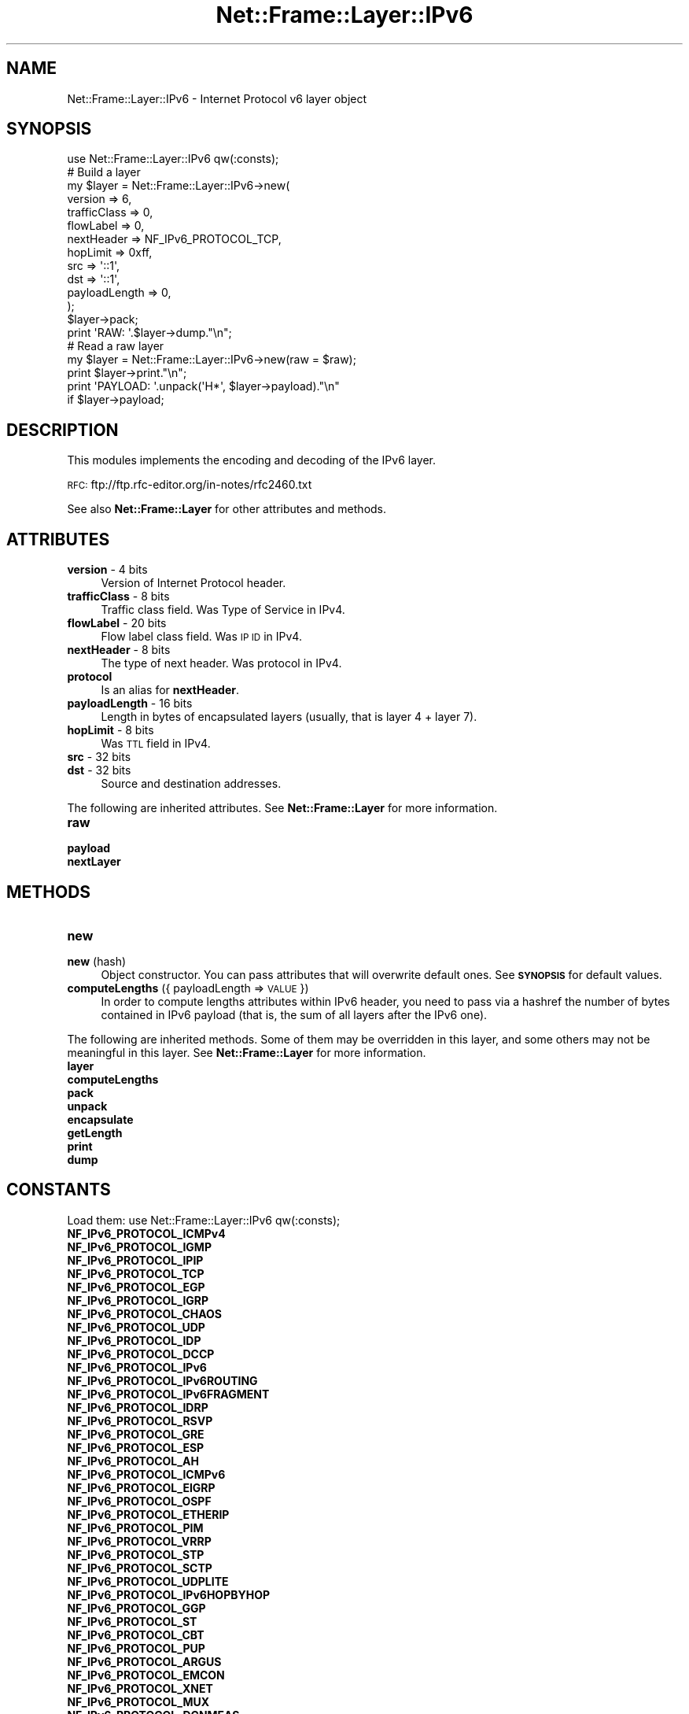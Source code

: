 .\" Automatically generated by Pod::Man 4.14 (Pod::Simple 3.40)
.\"
.\" Standard preamble:
.\" ========================================================================
.de Sp \" Vertical space (when we can't use .PP)
.if t .sp .5v
.if n .sp
..
.de Vb \" Begin verbatim text
.ft CW
.nf
.ne \\$1
..
.de Ve \" End verbatim text
.ft R
.fi
..
.\" Set up some character translations and predefined strings.  \*(-- will
.\" give an unbreakable dash, \*(PI will give pi, \*(L" will give a left
.\" double quote, and \*(R" will give a right double quote.  \*(C+ will
.\" give a nicer C++.  Capital omega is used to do unbreakable dashes and
.\" therefore won't be available.  \*(C` and \*(C' expand to `' in nroff,
.\" nothing in troff, for use with C<>.
.tr \(*W-
.ds C+ C\v'-.1v'\h'-1p'\s-2+\h'-1p'+\s0\v'.1v'\h'-1p'
.ie n \{\
.    ds -- \(*W-
.    ds PI pi
.    if (\n(.H=4u)&(1m=24u) .ds -- \(*W\h'-12u'\(*W\h'-12u'-\" diablo 10 pitch
.    if (\n(.H=4u)&(1m=20u) .ds -- \(*W\h'-12u'\(*W\h'-8u'-\"  diablo 12 pitch
.    ds L" ""
.    ds R" ""
.    ds C` ""
.    ds C' ""
'br\}
.el\{\
.    ds -- \|\(em\|
.    ds PI \(*p
.    ds L" ``
.    ds R" ''
.    ds C`
.    ds C'
'br\}
.\"
.\" Escape single quotes in literal strings from groff's Unicode transform.
.ie \n(.g .ds Aq \(aq
.el       .ds Aq '
.\"
.\" If the F register is >0, we'll generate index entries on stderr for
.\" titles (.TH), headers (.SH), subsections (.SS), items (.Ip), and index
.\" entries marked with X<> in POD.  Of course, you'll have to process the
.\" output yourself in some meaningful fashion.
.\"
.\" Avoid warning from groff about undefined register 'F'.
.de IX
..
.nr rF 0
.if \n(.g .if rF .nr rF 1
.if (\n(rF:(\n(.g==0)) \{\
.    if \nF \{\
.        de IX
.        tm Index:\\$1\t\\n%\t"\\$2"
..
.        if !\nF==2 \{\
.            nr % 0
.            nr F 2
.        \}
.    \}
.\}
.rr rF
.\"
.\" Accent mark definitions (@(#)ms.acc 1.5 88/02/08 SMI; from UCB 4.2).
.\" Fear.  Run.  Save yourself.  No user-serviceable parts.
.    \" fudge factors for nroff and troff
.if n \{\
.    ds #H 0
.    ds #V .8m
.    ds #F .3m
.    ds #[ \f1
.    ds #] \fP
.\}
.if t \{\
.    ds #H ((1u-(\\\\n(.fu%2u))*.13m)
.    ds #V .6m
.    ds #F 0
.    ds #[ \&
.    ds #] \&
.\}
.    \" simple accents for nroff and troff
.if n \{\
.    ds ' \&
.    ds ` \&
.    ds ^ \&
.    ds , \&
.    ds ~ ~
.    ds /
.\}
.if t \{\
.    ds ' \\k:\h'-(\\n(.wu*8/10-\*(#H)'\'\h"|\\n:u"
.    ds ` \\k:\h'-(\\n(.wu*8/10-\*(#H)'\`\h'|\\n:u'
.    ds ^ \\k:\h'-(\\n(.wu*10/11-\*(#H)'^\h'|\\n:u'
.    ds , \\k:\h'-(\\n(.wu*8/10)',\h'|\\n:u'
.    ds ~ \\k:\h'-(\\n(.wu-\*(#H-.1m)'~\h'|\\n:u'
.    ds / \\k:\h'-(\\n(.wu*8/10-\*(#H)'\z\(sl\h'|\\n:u'
.\}
.    \" troff and (daisy-wheel) nroff accents
.ds : \\k:\h'-(\\n(.wu*8/10-\*(#H+.1m+\*(#F)'\v'-\*(#V'\z.\h'.2m+\*(#F'.\h'|\\n:u'\v'\*(#V'
.ds 8 \h'\*(#H'\(*b\h'-\*(#H'
.ds o \\k:\h'-(\\n(.wu+\w'\(de'u-\*(#H)/2u'\v'-.3n'\*(#[\z\(de\v'.3n'\h'|\\n:u'\*(#]
.ds d- \h'\*(#H'\(pd\h'-\w'~'u'\v'-.25m'\f2\(hy\fP\v'.25m'\h'-\*(#H'
.ds D- D\\k:\h'-\w'D'u'\v'-.11m'\z\(hy\v'.11m'\h'|\\n:u'
.ds th \*(#[\v'.3m'\s+1I\s-1\v'-.3m'\h'-(\w'I'u*2/3)'\s-1o\s+1\*(#]
.ds Th \*(#[\s+2I\s-2\h'-\w'I'u*3/5'\v'-.3m'o\v'.3m'\*(#]
.ds ae a\h'-(\w'a'u*4/10)'e
.ds Ae A\h'-(\w'A'u*4/10)'E
.    \" corrections for vroff
.if v .ds ~ \\k:\h'-(\\n(.wu*9/10-\*(#H)'\s-2\u~\d\s+2\h'|\\n:u'
.if v .ds ^ \\k:\h'-(\\n(.wu*10/11-\*(#H)'\v'-.4m'^\v'.4m'\h'|\\n:u'
.    \" for low resolution devices (crt and lpr)
.if \n(.H>23 .if \n(.V>19 \
\{\
.    ds : e
.    ds 8 ss
.    ds o a
.    ds d- d\h'-1'\(ga
.    ds D- D\h'-1'\(hy
.    ds th \o'bp'
.    ds Th \o'LP'
.    ds ae ae
.    ds Ae AE
.\}
.rm #[ #] #H #V #F C
.\" ========================================================================
.\"
.IX Title "Net::Frame::Layer::IPv6 3"
.TH Net::Frame::Layer::IPv6 3 "2020-07-11" "perl v5.32.0" "User Contributed Perl Documentation"
.\" For nroff, turn off justification.  Always turn off hyphenation; it makes
.\" way too many mistakes in technical documents.
.if n .ad l
.nh
.SH "NAME"
Net::Frame::Layer::IPv6 \- Internet Protocol v6 layer object
.SH "SYNOPSIS"
.IX Header "SYNOPSIS"
.Vb 1
\&   use Net::Frame::Layer::IPv6 qw(:consts);
\&
\&   # Build a layer
\&   my $layer = Net::Frame::Layer::IPv6\->new(
\&      version       => 6,
\&      trafficClass  => 0,
\&      flowLabel     => 0,
\&      nextHeader    => NF_IPv6_PROTOCOL_TCP,
\&      hopLimit      => 0xff,
\&      src           => \*(Aq::1\*(Aq,
\&      dst           => \*(Aq::1\*(Aq,
\&      payloadLength => 0,
\&   );
\&   $layer\->pack;
\&
\&   print \*(AqRAW: \*(Aq.$layer\->dump."\en";
\&
\&   # Read a raw layer
\&   my $layer = Net::Frame::Layer::IPv6\->new(raw = $raw);
\&
\&   print $layer\->print."\en";
\&   print \*(AqPAYLOAD: \*(Aq.unpack(\*(AqH*\*(Aq, $layer\->payload)."\en"
\&      if $layer\->payload;
.Ve
.SH "DESCRIPTION"
.IX Header "DESCRIPTION"
This modules implements the encoding and decoding of the IPv6 layer.
.PP
\&\s-1RFC:\s0 ftp://ftp.rfc\-editor.org/in\-notes/rfc2460.txt
.PP
See also \fBNet::Frame::Layer\fR for other attributes and methods.
.SH "ATTRIBUTES"
.IX Header "ATTRIBUTES"
.IP "\fBversion\fR \- 4 bits" 4
.IX Item "version - 4 bits"
Version of Internet Protocol header.
.IP "\fBtrafficClass\fR \- 8 bits" 4
.IX Item "trafficClass - 8 bits"
Traffic class field. Was Type of Service in IPv4.
.IP "\fBflowLabel\fR \- 20 bits" 4
.IX Item "flowLabel - 20 bits"
Flow label class field. Was \s-1IP ID\s0 in IPv4.
.IP "\fBnextHeader\fR \- 8 bits" 4
.IX Item "nextHeader - 8 bits"
The type of next header. Was protocol in IPv4.
.IP "\fBprotocol\fR" 4
.IX Item "protocol"
Is an alias for \fBnextHeader\fR.
.IP "\fBpayloadLength\fR \- 16 bits" 4
.IX Item "payloadLength - 16 bits"
Length in bytes of encapsulated layers (usually, that is layer 4 + layer 7).
.IP "\fBhopLimit\fR \- 8 bits" 4
.IX Item "hopLimit - 8 bits"
Was \s-1TTL\s0 field in IPv4.
.IP "\fBsrc\fR \- 32 bits" 4
.IX Item "src - 32 bits"
.PD 0
.IP "\fBdst\fR \- 32 bits" 4
.IX Item "dst - 32 bits"
.PD
Source and destination addresses.
.PP
The following are inherited attributes. See \fBNet::Frame::Layer\fR for more information.
.IP "\fBraw\fR" 4
.IX Item "raw"
.PD 0
.IP "\fBpayload\fR" 4
.IX Item "payload"
.IP "\fBnextLayer\fR" 4
.IX Item "nextLayer"
.PD
.SH "METHODS"
.IX Header "METHODS"
.IP "\fBnew\fR" 4
.IX Item "new"
.PD 0
.IP "\fBnew\fR (hash)" 4
.IX Item "new (hash)"
.PD
Object constructor. You can pass attributes that will overwrite default ones. See \fB\s-1SYNOPSIS\s0\fR for default values.
.IP "\fBcomputeLengths\fR ({ payloadLength => \s-1VALUE\s0 })" 4
.IX Item "computeLengths ({ payloadLength => VALUE })"
In order to compute lengths attributes within IPv6 header, you need to pass via a hashref the number of bytes contained in IPv6 payload (that is, the sum of all layers after the IPv6 one).
.PP
The following are inherited methods. Some of them may be overridden in this layer, and some others may not be meaningful in this layer. See \fBNet::Frame::Layer\fR for more information.
.IP "\fBlayer\fR" 4
.IX Item "layer"
.PD 0
.IP "\fBcomputeLengths\fR" 4
.IX Item "computeLengths"
.IP "\fBpack\fR" 4
.IX Item "pack"
.IP "\fBunpack\fR" 4
.IX Item "unpack"
.IP "\fBencapsulate\fR" 4
.IX Item "encapsulate"
.IP "\fBgetLength\fR" 4
.IX Item "getLength"
.IP "\fBprint\fR" 4
.IX Item "print"
.IP "\fBdump\fR" 4
.IX Item "dump"
.PD
.SH "CONSTANTS"
.IX Header "CONSTANTS"
Load them: use Net::Frame::Layer::IPv6 qw(:consts);
.IP "\fBNF_IPv6_PROTOCOL_ICMPv4\fR" 4
.IX Item "NF_IPv6_PROTOCOL_ICMPv4"
.PD 0
.IP "\fBNF_IPv6_PROTOCOL_IGMP\fR" 4
.IX Item "NF_IPv6_PROTOCOL_IGMP"
.IP "\fBNF_IPv6_PROTOCOL_IPIP\fR" 4
.IX Item "NF_IPv6_PROTOCOL_IPIP"
.IP "\fBNF_IPv6_PROTOCOL_TCP\fR" 4
.IX Item "NF_IPv6_PROTOCOL_TCP"
.IP "\fBNF_IPv6_PROTOCOL_EGP\fR" 4
.IX Item "NF_IPv6_PROTOCOL_EGP"
.IP "\fBNF_IPv6_PROTOCOL_IGRP\fR" 4
.IX Item "NF_IPv6_PROTOCOL_IGRP"
.IP "\fBNF_IPv6_PROTOCOL_CHAOS\fR" 4
.IX Item "NF_IPv6_PROTOCOL_CHAOS"
.IP "\fBNF_IPv6_PROTOCOL_UDP\fR" 4
.IX Item "NF_IPv6_PROTOCOL_UDP"
.IP "\fBNF_IPv6_PROTOCOL_IDP\fR" 4
.IX Item "NF_IPv6_PROTOCOL_IDP"
.IP "\fBNF_IPv6_PROTOCOL_DCCP\fR" 4
.IX Item "NF_IPv6_PROTOCOL_DCCP"
.IP "\fBNF_IPv6_PROTOCOL_IPv6\fR" 4
.IX Item "NF_IPv6_PROTOCOL_IPv6"
.IP "\fBNF_IPv6_PROTOCOL_IPv6ROUTING\fR" 4
.IX Item "NF_IPv6_PROTOCOL_IPv6ROUTING"
.IP "\fBNF_IPv6_PROTOCOL_IPv6FRAGMENT\fR" 4
.IX Item "NF_IPv6_PROTOCOL_IPv6FRAGMENT"
.IP "\fBNF_IPv6_PROTOCOL_IDRP\fR" 4
.IX Item "NF_IPv6_PROTOCOL_IDRP"
.IP "\fBNF_IPv6_PROTOCOL_RSVP\fR" 4
.IX Item "NF_IPv6_PROTOCOL_RSVP"
.IP "\fBNF_IPv6_PROTOCOL_GRE\fR" 4
.IX Item "NF_IPv6_PROTOCOL_GRE"
.IP "\fBNF_IPv6_PROTOCOL_ESP\fR" 4
.IX Item "NF_IPv6_PROTOCOL_ESP"
.IP "\fBNF_IPv6_PROTOCOL_AH\fR" 4
.IX Item "NF_IPv6_PROTOCOL_AH"
.IP "\fBNF_IPv6_PROTOCOL_ICMPv6\fR" 4
.IX Item "NF_IPv6_PROTOCOL_ICMPv6"
.IP "\fBNF_IPv6_PROTOCOL_EIGRP\fR" 4
.IX Item "NF_IPv6_PROTOCOL_EIGRP"
.IP "\fBNF_IPv6_PROTOCOL_OSPF\fR" 4
.IX Item "NF_IPv6_PROTOCOL_OSPF"
.IP "\fBNF_IPv6_PROTOCOL_ETHERIP\fR" 4
.IX Item "NF_IPv6_PROTOCOL_ETHERIP"
.IP "\fBNF_IPv6_PROTOCOL_PIM\fR" 4
.IX Item "NF_IPv6_PROTOCOL_PIM"
.IP "\fBNF_IPv6_PROTOCOL_VRRP\fR" 4
.IX Item "NF_IPv6_PROTOCOL_VRRP"
.IP "\fBNF_IPv6_PROTOCOL_STP\fR" 4
.IX Item "NF_IPv6_PROTOCOL_STP"
.IP "\fBNF_IPv6_PROTOCOL_SCTP\fR" 4
.IX Item "NF_IPv6_PROTOCOL_SCTP"
.IP "\fBNF_IPv6_PROTOCOL_UDPLITE\fR" 4
.IX Item "NF_IPv6_PROTOCOL_UDPLITE"
.IP "\fBNF_IPv6_PROTOCOL_IPv6HOPBYHOP\fR" 4
.IX Item "NF_IPv6_PROTOCOL_IPv6HOPBYHOP"
.IP "\fBNF_IPv6_PROTOCOL_GGP\fR" 4
.IX Item "NF_IPv6_PROTOCOL_GGP"
.IP "\fBNF_IPv6_PROTOCOL_ST\fR" 4
.IX Item "NF_IPv6_PROTOCOL_ST"
.IP "\fBNF_IPv6_PROTOCOL_CBT\fR" 4
.IX Item "NF_IPv6_PROTOCOL_CBT"
.IP "\fBNF_IPv6_PROTOCOL_PUP\fR" 4
.IX Item "NF_IPv6_PROTOCOL_PUP"
.IP "\fBNF_IPv6_PROTOCOL_ARGUS\fR" 4
.IX Item "NF_IPv6_PROTOCOL_ARGUS"
.IP "\fBNF_IPv6_PROTOCOL_EMCON\fR" 4
.IX Item "NF_IPv6_PROTOCOL_EMCON"
.IP "\fBNF_IPv6_PROTOCOL_XNET\fR" 4
.IX Item "NF_IPv6_PROTOCOL_XNET"
.IP "\fBNF_IPv6_PROTOCOL_MUX\fR" 4
.IX Item "NF_IPv6_PROTOCOL_MUX"
.IP "\fBNF_IPv6_PROTOCOL_DCNMEAS\fR" 4
.IX Item "NF_IPv6_PROTOCOL_DCNMEAS"
.IP "\fBNF_IPv6_PROTOCOL_HMP\fR" 4
.IX Item "NF_IPv6_PROTOCOL_HMP"
.IP "\fBNF_IPv6_PROTOCOL_PRM\fR" 4
.IX Item "NF_IPv6_PROTOCOL_PRM"
.IP "\fBNF_IPv6_PROTOCOL_TRUNK1\fR" 4
.IX Item "NF_IPv6_PROTOCOL_TRUNK1"
.IP "\fBNF_IPv6_PROTOCOL_TRUNK2\fR" 4
.IX Item "NF_IPv6_PROTOCOL_TRUNK2"
.IP "\fBNF_IPv6_PROTOCOL_LEAF1\fR" 4
.IX Item "NF_IPv6_PROTOCOL_LEAF1"
.IP "\fBNF_IPv6_PROTOCOL_LEAF2\fR" 4
.IX Item "NF_IPv6_PROTOCOL_LEAF2"
.IP "\fBNF_IPv6_PROTOCOL_3PC\fR" 4
.IX Item "NF_IPv6_PROTOCOL_3PC"
.IP "\fBNF_IPv6_PROTOCOL_IDPR\fR" 4
.IX Item "NF_IPv6_PROTOCOL_IDPR"
.IP "\fBNF_IPv6_PROTOCOL_XTP\fR" 4
.IX Item "NF_IPv6_PROTOCOL_XTP"
.IP "\fBNF_IPv6_PROTOCOL_DDP\fR" 4
.IX Item "NF_IPv6_PROTOCOL_DDP"
.IP "\fBNF_IPv6_PROTOCOL_IDPRCMTP\fR" 4
.IX Item "NF_IPv6_PROTOCOL_IDPRCMTP"
.IP "\fBNF_IPv6_PROTOCOL_TPPLUSPLUS\fR" 4
.IX Item "NF_IPv6_PROTOCOL_TPPLUSPLUS"
.IP "\fBNF_IPv6_PROTOCOL_IL\fR" 4
.IX Item "NF_IPv6_PROTOCOL_IL"
.IP "\fBNF_IPv6_PROTOCOL_SDRP\fR" 4
.IX Item "NF_IPv6_PROTOCOL_SDRP"
.IP "\fBNF_IPv6_PROTOCOL_IPv6NONEXT\fR" 4
.IX Item "NF_IPv6_PROTOCOL_IPv6NONEXT"
.IP "\fBNF_IPv6_PROTOCOL_IPv6DESTINATION\fR" 4
.IX Item "NF_IPv6_PROTOCOL_IPv6DESTINATION"
.IP "\fBNF_IPv6_PROTOCOL_IPv6MOBILITY\fR" 4
.IX Item "NF_IPv6_PROTOCOL_IPv6MOBILITY"
.PD
Constants for \fBnextHeader\fR attribute.
.SH "SEE ALSO"
.IX Header "SEE ALSO"
Net::Frame::Layer
.SH "AUTHOR"
.IX Header "AUTHOR"
Patrice <GomoR> Auffret
.SH "COPYRIGHT AND LICENSE"
.IX Header "COPYRIGHT AND LICENSE"
Copyright (c) 2006\-2017, Patrice <GomoR> Auffret
.PP
You may distribute this module under the terms of the Artistic license.
See \s-1LICENSE\s0.Artistic file in the source distribution archive.
